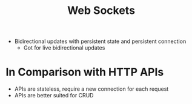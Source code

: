 :PROPERTIES:
:ID:       2ec458a7-7110-41e2-9341-b539b5c7199e
:END:
#+title: Web Sockets
#+filetags: Programming

- Bidirectional updates with persistent state and persistent connection
  - Got for live bidirectional updates

* In Comparison with HTTP APIs

  - APIs are stateless, require a new connection for each request
  - APIs are better suited for CRUD

